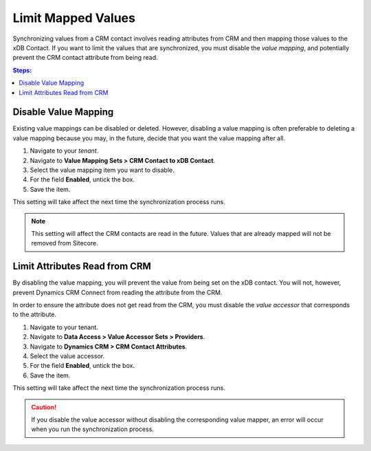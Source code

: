 Limit Mapped Values
======================

Synchronizing values from a CRM contact involves reading attributes from CRM
and then mapping those values to the xDB Contact. If you want to limit the
values that are synchronized, you must disable the *value mapping*, and
potentially prevent the CRM contact attribute from being read.

.. contents:: Steps:
  :local:
  :depth: 2

Disable Value Mapping
------------------------

Existing value mappings can be disabled or deleted. However, disabling a
value mapping is often preferable to deleting a value mapping because
you may, in the future, decide that you want the value mapping after all.

#. Navigate to your *tenant*.
#. Navigate to **Value Mapping Sets > CRM Contact to xDB Contact**.
#. Select the value mapping item you want to disable.
#. For the field **Enabled**, untick the box.
#. Save the item.

This setting will take affect the next time the synchronization process runs.

.. note::
  This setting will affect the CRM contacts are read in the future.
  Values that are already mapped will not be removed from Sitecore.

Limit Attributes Read from CRM
--------------------------------

By disabling the value mapping, you will prevent the value from being set
on the xDB contact. You will not, however, prevent Dynamics CRM Connect from
reading the attribute from the CRM.

In order to ensure the attribute does not get read from the CRM, you must
disable the *value accessor* that corresponds to the attribute.

#. Navigate to your tenant.
#. Navigate to **Data Access > Value Accessor Sets > Providers**.
#. Navigate to **Dynamics CRM > CRM Contact Attributes**.
#. Select the value accessor.
#. For the field **Enabled**, untick the box.
#. Save the item.

This setting will take affect the next time the synchronization process runs.

.. caution::
  If you disable the value accessor without disabling the corresponding
  value mapper, an error will occur when you run the synchronization
  process.


